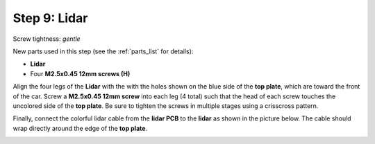 .. _build_guide_step_9:

Step 9: Lidar
============================================

Screw tightness: *gentle*

New parts used in this step (see the :ref:`parts_list` for details):

* **Lidar**
* Four **M2.5x0.45 12mm screws (H)**

Align the four legs of the **Lidar** with the with the holes shown on the blue side of the **top plate**, which are toward the front of the car.  Screw a **M2.5x0.45 12mm screw** into each leg (4 total) such that the head of each screw touches the uncolored side of the **top plate**.  Be sure to tighten the screws in multiple stages using a crisscross pattern.

.. image:: /assets/img/assemblySteps/CAD/9-1_Top.*
  :width: 49 %
.. image:: /assets/img/assemblySteps/CAD/9-1_Bottom.*
  :width: 49 %

.. image:: /assets/img/assemblySteps/9-1_Front.*
  :width: 80%
  :align: center

Finally, connect the colorful lidar cable from the **lidar PCB** to the **lidar** as shown in the picture below.  The cable should wrap directly around the edge of the **top plate**.

.. image:: /assets/img/assemblySteps/9-1_Ortho.*
  :width: 80%
  :align: center
